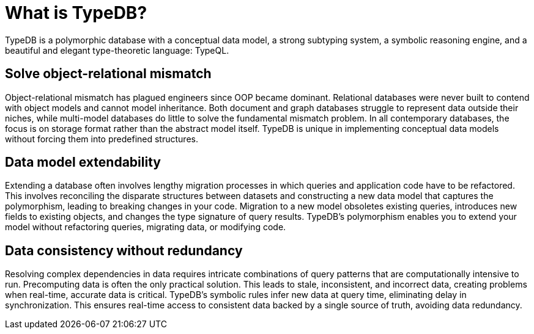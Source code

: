 = What is TypeDB?

TypeDB is a polymorphic database with a conceptual data model, a strong subtyping system, a symbolic reasoning engine,
and a beautiful and elegant type-theoretic language: TypeQL.

== Solve object-relational mismatch

Object-relational mismatch has plagued engineers since OOP became dominant.
Relational databases were never built to contend with object models and cannot model inheritance.
Both document and graph databases struggle to represent data outside their niches,
while multi-model databases do little to solve the fundamental mismatch problem.
In all contemporary databases, the focus is on storage format rather than the abstract model itself.
TypeDB is unique in implementing conceptual data models without forcing them into predefined structures.

== Data model extendability

Extending a database often involves lengthy migration processes in which queries and application code have to be
refactored.
This involves reconciling the disparate structures between datasets and constructing a new data model that
captures the polymorphism, leading to breaking changes in your code.
Migration to a new model obsoletes existing queries, introduces new fields to existing objects,
and changes the type signature of query results.
TypeDB’s polymorphism enables you to extend your model without refactoring queries, migrating data, or modifying code.

== Data consistency without redundancy

Resolving complex dependencies in data requires intricate combinations of query patterns that are computationally
intensive to run.
Precomputing data is often the only practical solution.
This leads to stale, inconsistent, and incorrect data, creating problems when real-time, accurate data is critical.
TypeDB’s symbolic rules infer new data at query time, eliminating delay in synchronization.
This ensures real-time access to consistent data backed by a single source of truth, avoiding data redundancy.
